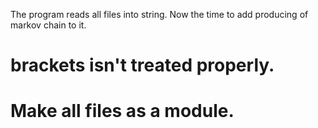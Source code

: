 The program reads all files into string.
Now the time to add producing of markov chain to it.

* brackets isn't treated properly.
* Make all files as a module.
